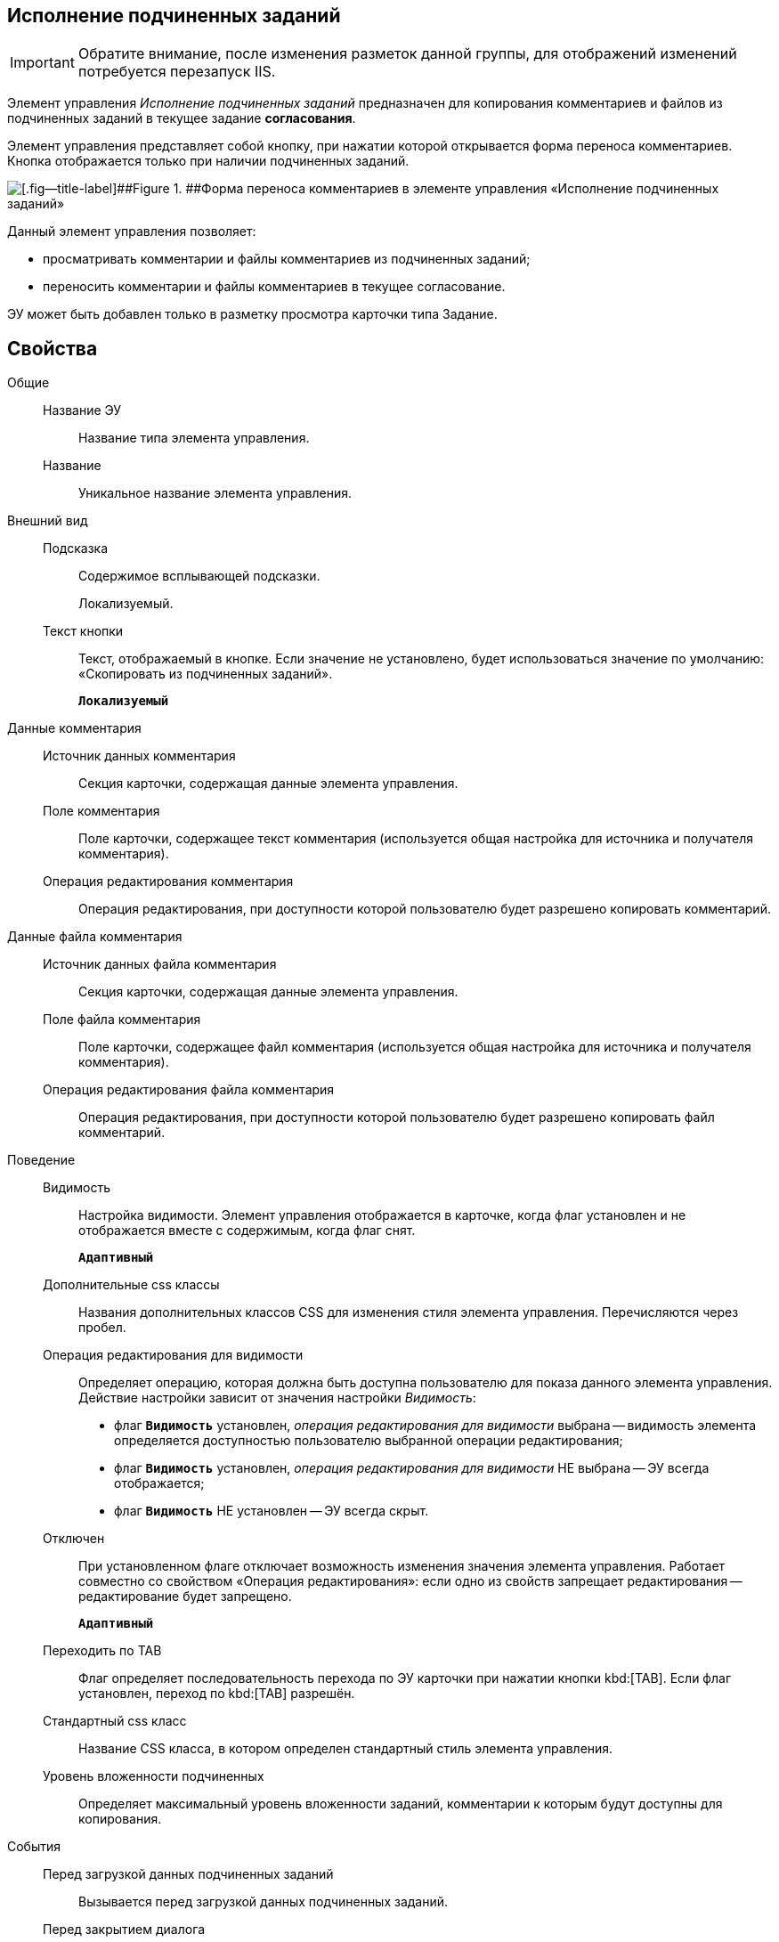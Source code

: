 
== Исполнение подчиненных заданий

[IMPORTANT]
====
Обратите внимание, после изменения разметок данной группы, для отображений изменений потребуется перезапуск IIS.
====

Элемент управления [.dfn .term]_Исполнение подчиненных заданий_ предназначен для копирования комментариев и файлов из подчиненных заданий в текущее задание *согласования*.

Элемент управления представляет собой кнопку, при нажатии которой открывается форма переноса комментариев. Кнопка отображается только при наличии подчиненных заданий.

image::ct_childTasksPerforming.png[[.fig--title-label]##Figure 1. ##Форма переноса комментариев в элементе управления «Исполнение подчиненных заданий»]

Данный элемент управления позволяет:

* просматривать комментарии и файлы комментариев из подчиненных заданий;
* переносить комментарии и файлы комментариев в текущее согласование.

ЭУ может быть добавлен только в разметку просмотра карточки типа Задание.

== Свойства

Общие::
Название ЭУ:::
Название типа элемента управления.
Название:::
Уникальное название элемента управления.
Внешний вид::
Подсказка:::
Содержимое всплывающей подсказки.
+
[#Control_childTasksPerforming__d7e65 .dfn .term]#Локализуемый#.
Текст кнопки:::
Текст, отображаемый в кнопке. Если значение не установлено, будет использоваться значение по умолчанию: «Скопировать из подчиненных заданий».
+
`*Локализуемый*`
Данные комментария::
Источник данных комментария:::
Секция карточки, содержащая данные элемента управления.
Поле комментария:::
Поле карточки, содержащее текст комментария (используется общая настройка для источника и получателя комментария).
Операция редактирования комментария:::
Операция редактирования, при доступности которой пользователю будет разрешено копировать комментарий.
Данные файла комментария::
Источник данных файла комментария:::
Секция карточки, содержащая данные элемента управления.
Поле файла комментария:::
Поле карточки, содержащее файл комментария (используется общая настройка для источника и получателя комментария).
Операция редактирования файла комментария:::
Операция редактирования, при доступности которой пользователю будет разрешено копировать файл комментарий.
Поведение::
Видимость:::
Настройка видимости. Элемент управления отображается в карточке, когда флаг установлен и не отображается вместе с содержимым, когда флаг снят.
+
`*Адаптивный*`
Дополнительные css классы:::
Названия дополнительных классов CSS для изменения стиля элемента управления. Перечисляются через пробел.
Операция редактирования для видимости:::
Определяет операцию, которая должна быть доступна пользователю для показа данного элемента управления. Действие настройки зависит от значения настройки [.dfn .term]_Видимость_:
+
* флаг `*Видимость*` установлен, [.dfn .term]_операция редактирования для видимости_ выбрана -- видимость элемента определяется доступностью пользователю выбранной операции редактирования;
* флаг `*Видимость*` установлен, [.dfn .term]_операция редактирования для видимости_ НЕ выбрана -- ЭУ всегда отображается;
* флаг `*Видимость*` НЕ установлен -- ЭУ всегда скрыт.
Отключен:::
При установленном флаге отключает возможность изменения значения элемента управления. Работает совместно со свойством «Операция редактирования»: если одно из свойств запрещает редактирования -- редактирование будет запрещено.
+
`*Адаптивный*`
Переходить по TAB:::
Флаг определяет последовательность перехода по ЭУ карточки при нажатии кнопки kbd:[TAB]. Если флаг установлен, переход по kbd:[TAB] разрешён.
Стандартный css класс:::
Название CSS класса, в котором определен стандартный стиль элемента управления.
Уровень вложенности подчиненных:::
Определяет максимальный уровень вложенности заданий, комментарии к которым будут доступны для копирования.
События::
Перед загрузкой данных подчиненных заданий:::
Вызывается перед загрузкой данных подчиненных заданий.
Перед закрытием диалога:::
Вызывается перед закрытием диалога переноса комментариев.
Перед изменением выделения:::
Вызывается перед изменением выбора комментариев.
Перед копированием комментариев в карточку:::
Вызывается перед копированием комментариев в карточку.
Перед открытием диалога:::
Вызывается перед открытием формы копирования комментариев.
Перед открытием превью файла:::
Вызывается перед открытием предварительного просмотра файла.
Перед открытием файла:::
Вызывается перед открытием файла комментария.
Перед перезагрузкой карточки:::
Вызывается перед перезагрузкой текущей разметки, выполняемой после копирования комментариев в карточку.
Перед скачиванием файла:::
Вызывается перед сохранение файла комментария на диск.
После загрузки данных подчиненных заданий:::
Вызывается после загрузки данных подчиненных заданий.
После закрытия диалога:::
Вызывается после закрытия диалога переноса комментариев.
После изменения выделения:::
Вызывается после изменения выбора комментариев.
После копирования комментариев в карточку:::
Вызывается после копирования комментариев в карточку.
После открытия диалога:::
Вызывается после открытия формы копирования комментариев.
После открытия превью файла:::
Вызывается после открытия предварительного просмотра файла.
При наведении курсора:::
Вызывается при входе курсора мыши в область элемента управления.
При отведении курсора:::
Вызывается, когда курсор мыши покидает область элемента управления.
При получении фокуса:::
Вызывается, когда элемент управления выбирается.
При щелчке:::
Вызывается при щелчке мыши по любой области элемента управления.
